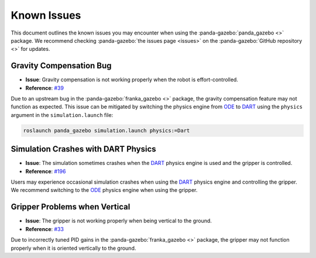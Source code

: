 ============
Known Issues
============

This document outlines the known issues you may encounter when using the :panda-gazebo:`panda_gazebo <>` package. We recommend checking 
:panda-gazebo:`the issues page <issues>` on the :panda-gazebo:`GitHub repository <>` for updates.

Gravity Compensation Bug
-------------------------

- **Issue**: Gravity compensation is not working properly when the robot is effort-controlled.
- **Reference**: `#39 <https://github.com/rickstaa/panda-gazebo/issues/39>`_

Due to an upstream bug in the :panda-gazebo:`franka_gazebo <>` package, the gravity compensation feature may not function as expected. 
This issue can be mitigated by switching the physics engine from `ODE`_ to `DART`_ using the ``physics`` argument in the ``simulation.launch`` file:

.. code-block:: bash

    roslaunch panda_gazebo simulation.launch physics:=Dart

Simulation Crashes with DART Physics
--------------------------------------

- **Issue**: The simulation sometimes crashes when the `DART`_ physics engine is used and the gripper is controlled.
- **Reference**: `#196 <https://github.com/rickstaa/panda-gazebo/issues/196>`_

Users may experience occasional simulation crashes when using the `DART`_ physics engine and controlling the gripper. We
recommend switching to the `ODE`_ physics engine when using the gripper.

Gripper Problems when Vertical
------------------------------

- **Issue**: The gripper is not working properly when being vertical to the ground.
- **Reference**: `#33 <https://github.com/rickstaa/panda-gazebo/issues/33>`_

Due to incorrectly tuned PID gains in the :panda-gazebo:`franka_gazebo <>` package, the gripper may not function properly when it is oriented
vertically to the ground.

.. _ODE: http://www.ode.org/
.. _DART: https://dartsim.github.io/
